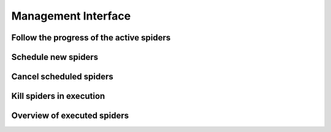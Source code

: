 Management Interface
========================


Follow the progress of the active spiders
--------------------------------------------


Schedule new spiders
-------------------------


Cancel scheduled spiders
----------------------------


Kill spiders in execution
----------------------------


Overview of executed spiders
--------------------------------
